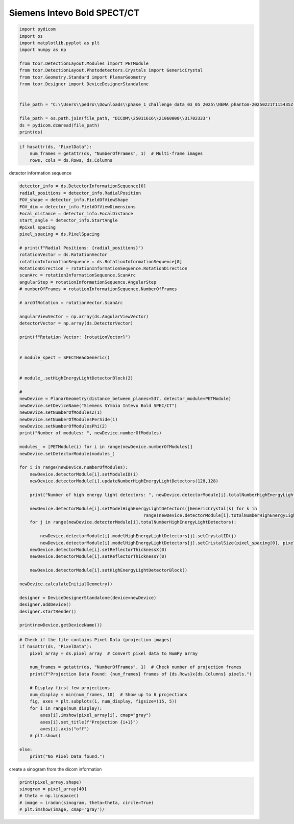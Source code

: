
.. DO NOT EDIT.
.. THIS FILE WAS AUTOMATICALLY GENERATED BY SPHINX-GALLERY.
.. TO MAKE CHANGES, EDIT THE SOURCE PYTHON FILE:
.. "auto_examples\SiemensIntevoBoldSPECTCT\newdevice_siemens.py"
.. LINE NUMBERS ARE GIVEN BELOW.

.. only:: html

    .. note::
        :class: sphx-glr-download-link-note

        :ref:`Go to the end <sphx_glr_download_auto_examples_SiemensIntevoBoldSPECTCT_newdevice_siemens.py>`
        to download the full example code.

.. rst-class:: sphx-glr-example-title

.. _sphx_glr_auto_examples_SiemensIntevoBoldSPECTCT_newdevice_siemens.py:

Siemens Intevo Bold SPECT/CT
================

.. GENERATED FROM PYTHON SOURCE LINES 13-29

.. code-block:: Python

    import pydicom
    import os
    import matplotlib.pyplot as plt
    import numpy as np

    from toor.DetectionLayout.Modules import PETModule
    from toor.DetectionLayout.Photodetectors.Crystals import GenericCrystal
    from toor.Geometry.Standard import PlanarGeometry
    from toor.Designer import DeviceDesignerStandalone


    file_path = "C:\\Users\\pedro\\Downloads\\phase_1_challenge_data_03_05_2025\\NEMA_phantom-20250221T115435Z-001\\NEMA_phantom\\SPECT-projections\\"

    file_path = os.path.join(file_path, "DICOM\\25011616\\21060000\\31702333")
    ds = pydicom.dcmread(file_path)
    print(ds)




.. rst-class:: sphx-glr-script-out

 .. code-block:: none

    Dataset.file_meta -------------------------------
    (0002, 0000) File Meta Information Group Length  UL: 200
    (0002, 0001) File Meta Information Version       OB: b'\x00\x01'
    (0002, 0002) Media Storage SOP Class UID         UI: Nuclear Medicine Image Storage
    (0002, 0003) Media Storage SOP Instance UID      UI: 1.3.12.2.1107.5.8.15.102372.30000025011616112216100000420
    (0002, 0010) Transfer Syntax UID                 UI: Explicit VR Little Endian
    (0002, 0012) Implementation Class UID            UI: 1.3.12.2.1107.5.8.15.10.20090701
    (0002, 0013) Implementation Version Name         SH: 'syngo.via'
    -------------------------------------------------
    (0008, 0005) Specific Character Set              CS: 'ISO_IR 100'
    (0008, 0008) Image Type                          CS: ['ORIGINAL', 'PRIMARY', 'TOMO', 'EMISSION']
    (0008, 0016) SOP Class UID                       UI: Nuclear Medicine Image Storage
    (0008, 0018) SOP Instance UID                    UI: 1.3.12.2.1107.5.8.15.102372.30000025011616112216100000420
    (0008, 0020) Study Date                          DA: '20241210'
    (0008, 0021) Series Date                         DA: '20241210'
    (0008, 0022) Acquisition Date                    DA: '20241210'
    (0008, 0023) Content Date                        DA: '20241210'
    (0008, 0030) Study Time                          TM: '101647'
    (0008, 0031) Series Time                         TM: '133615'
    (0008, 0032) Acquisition Time                    TM: '133615.706000'
    (0008, 0033) Content Time                        TM: '133615'
    (0008, 0050) Accession Number                    SH: ''
    (0008, 0060) Modality                            CS: 'NM'
    (0008, 0061) Modalities in Study                 CS: ['NM', 'CT', 'SR']
    (0008, 0070) Manufacturer                        LO: 'SIEMENS NM'
    (0008, 0090) Referring Physician's Name          PN: ''
    (0008, 1090) Manufacturer's Model Name           LO: 'Encore2'
    (0008, 2218)  Anatomic Region Sequence  1 item(s) ---- 
       (0008, 0100) Code Value                          SH: ''
       (0008, 0102) Coding Scheme Designator            SH: ''
       (0008, 0104) Code Meaning                        LO: '-'
       ---------
    (0010, 0010) Patient's Name                      PN: 'ACTI_QUANT_NEMA_SCAN_Phase1'
    (0010, 0020) Patient ID                          LO: 'ACTI_QUANT_NEMA_SCAN_Phase1'
    (0010, 0030) Patient's Birth Date                DA: '20250116'
    (0010, 0040) Patient's Sex                       CS: 'F'
    (0010, 1010) Patient's Age                       AS: '035Y'
    (0010, 1020) Patient's Size                      DS: "1.67"
    (0010, 1030) Patient's Weight                    DS: "62.0"
    (0012, 0062) Patient Identity Removed            CS: 'YES'
    (0012, 0063) De-identification Method            LO: ['Deidentified', 'Basic Application Confidentiality Profile applied', 'Retain Longitudinal Temporal Information With Full Dates Option', 'Retain Patient Characteristics Option']
    (0012, 0064)  De-identification Method Code Sequence  2 item(s) ---- 
       (0008, 0100) Code Value                          SH: '113106'
       (0008, 0102) Coding Scheme Designator            SH: 'DCM'
       (0008, 0104) Code Meaning                        LO: 'Retain Longitudinal Temporal Information With Full Dates Option'
       ---------
       (0008, 0100) Code Value                          SH: '113108'
       (0008, 0102) Coding Scheme Designator            SH: 'DCM'
       (0008, 0104) Code Meaning                        LO: 'Retain Patient Characteristics Option'
       ---------
    (0018, 0026)  Intervention Drug Information Sequence  1 item(s) ---- 
       (0018, 0028) Intervention Drug Dose              DS: "0.0"
       (0018, 0034) Intervention Drug Name              LO: ''
       (0018, 0035) Intervention Drug Start Time        TM: '000000.000000'
       ---------
    (0018, 0070) Counts Accumulated                  IS: None
    (0018, 0071) Acquisition Termination Condition   CS: 'TIME'
    (0018, 1020) Software Versions                   LO: ['10.700.2003.1302', '10.700.1911.801', 'syngo CT VC50>Symbia Intevo 16>VB22A', 'VB22A']
    (0018, 1030) Protocol Name                       LO: 'DeIdentified'
    (0018, 1200) Date of Last Calibration            DA: ['20241125', '20240404', '20240916', '20241125', '20240404']
    (0018, 1201) Time of Last Calibration            TM: ['153300.000000', '161358.000000', '153833.000000', '153300.000000', '161358.000000']
    (0018, 5100) Patient Position                    CS: 'FFS'
    (0020, 000d) Study Instance UID                  UI: 1.3.12.2.1107.5.8.15.102372.30000025011616112216100000421
    (0020, 000e) Series Instance UID                 UI: 1.3.12.2.1107.5.8.15.102372.30000025011616112216100000422
    (0020, 0010) Study ID                            SH: ''
    (0020, 0011) Series Number                       IS: "1000"
    (0020, 0013) Instance Number                     IS: "1"
    (0020, 0052) Frame of Reference UID              UI: 1.3.12.2.1107.5.8.15.102372.30000025011616112216100000423
    (0020, 1040) Position Reference Indicator        LO: 'unknown'
    (0020, 1208) Number of Study Related Instances   IS: "1964"
    (0028, 0002) Samples per Pixel                   US: 1
    (0028, 0004) Photometric Interpretation          CS: 'MONOCHROME2'
    (0028, 0008) Number of Frames                    IS: "720"
    (0028, 0009) Frame Increment Pointer             AT: [(0054, 0010), (0054, 0020), (0054, 0050), (0054, 0090)]
    (0028, 0010) Rows                                US: 128
    (0028, 0011) Columns                             US: 128
    (0028, 0030) Pixel Spacing                       DS: [4.7951998710632, 4.7951998710632]
    (0028, 0051) Corrected Image                     CS: ['UNIF', 'UNIF', 'UNIF', 'UNIF', 'UNIF', 'UNIF', 'UNIF', 'UNIF', 'UNIF', 'UNIF', 'UNIF', 'UNIF', 'UNIF']
    (0028, 0100) Bits Allocated                      US: 16
    (0028, 0101) Bits Stored                         US: 16
    (0028, 0102) High Bit                            US: 15
    (0028, 0103) Pixel Representation                US: 0
    (0028, 0106) Smallest Image Pixel Value          US: 0
    (0028, 0107) Largest Image Pixel Value           US: 31
    (0028, 1050) Window Center                       DS: "15.0"
    (0028, 1051) Window Width                        DS: "31.0"
    (0029, 0010) Private Creator                     LO: 'SIEMENS MEDCOM HEADER'
    (0029, 0011) Private Creator                     LO: 'SIEMENS CSA HEADER'
    (0029, 1040)  [Application Header Sequence]  4 item(s) ---- 
       (0029, 0010) Private Creator                     LO: 'SIEMENS MEDCOM HEADER'
       (0029, 1041) [Application Header Type]           CS: 'VECTORMAP'
       (0029, 1042) [Application Header ID]             LO: 'Header 1'
       (0029, 1043) [Application Header Version]        LO: '1.1'
       (0029, 1044) [Application Header Info]           OB: Array of 327680 elements
       ---------
       (0029, 0010) Private Creator                     LO: 'SIEMENS MEDCOM HEADER'
       (0029, 1041) [Application Header Type]           CS: 'VECTORMAP'
       (0029, 1042) [Application Header ID]             LO: 'Header 2'
       (0029, 1043) [Application Header Version]        LO: '1.1'
       (0029, 1044) [Application Header Info]           OB: Array of 327680 elements
       ---------
       (0029, 0010) Private Creator                     LO: 'SIEMENS MEDCOM HEADER'
       (0029, 1041) [Application Header Type]           CS: 'DEFLECTIONMATRIX'
       (0029, 1042) [Application Header ID]             LO: 'Header 1'
       (0029, 1043) [Application Header Version]        LO: '1.1'
       (0029, 1044) [Application Header Info]           OB: Array of 2880 elements
       ---------
       (0029, 0010) Private Creator                     LO: 'SIEMENS MEDCOM HEADER'
       (0029, 1041) [Application Header Type]           CS: 'DEFLECTIONMATRIX'
       (0029, 1042) [Application Header ID]             LO: 'Header 2'
       (0029, 1043) [Application Header Version]        LO: '1.1'
       (0029, 1044) [Application Header Info]           OB: Array of 2880 elements
       ---------
    (0029, 1108) [CSA Image Header Type]             CS: 'NUC FLOOD'
    (0029, 1109) [CSA Image Header Version]          LO: '1.1'
    (0029, 1110) [CSA Image Header Info]             OB: Array of 786432 elements
    (0033, 0010) Private Creator                     LO: 'SIEMENS MED NM'
    (0033, 1029) [Crystal thickness]                 FL: [9.524999618530273, 9.524999618530273]
    (0033, 1030) [Preset name used for acquisition]  LO: 'WouterTESTAc225'
    (0035, 0010) Private Creator                     LO: 'SIEMENS MED NM'
    (0035, 1000) [Specialized tomo type]             LO: 'None'
    (0035, 1001) [Energy window type]                LO: ['Photopeak', 'Scatter', 'Photopeak', 'Scatter', 'Photopeak', 'Scatter']
    (0040, 0244) Performed Procedure Step Start Date DA: '20241210'
    (0040, 0245) Performed Procedure Step Start Time TM: '101647.697000'
    (0041, 0010) Private Creator                     LO: 'SIEMENS MED NM'
    (0041, 1001) [Unknown]                           SL: 1
    (0041, 1002) [Unknown]                           SL: 1
    (0054, 0010) Energy Window Vector                US: Array of 720 elements
    (0054, 0011) Number of Energy Windows            US: 6
    (0054, 0012)  Energy Window Information Sequence  6 item(s) ---- 
       (0054, 0013)  Energy Window Range Sequence  1 item(s) ---- 
          (0054, 0014) Energy Window Lower Limit           DS: "398.35800170898"
          (0054, 0015) Energy Window Upper Limit           DS: "486.88198852539"
          ---------
       (0054, 0018) Energy Window Name                  SH: 'Window Group A'
       ---------
       (0054, 0013)  Energy Window Range Sequence  1 item(s) ---- 
          (0054, 0014) Energy Window Lower Limit           DS: "241.51960754395"
          (0054, 0015) Energy Window Upper Limit           DS: "398.26742553711"
          ---------
       (0054, 0018) Energy Window Name                  SH: 'Window Group B'
       ---------
       (0054, 0013)  Energy Window Range Sequence  1 item(s) ---- 
          (0054, 0014) Energy Window Lower Limit           DS: "194.33699035645"
          (0054, 0015) Energy Window Upper Limit           DS: "237.52299499512"
          ---------
       (0054, 0018) Energy Window Name                  SH: 'Window Group C'
       ---------
       (0054, 0013)  Energy Window Range Sequence  1 item(s) ---- 
          (0054, 0014) Energy Window Lower Limit           DS: "103.26010131836"
          (0054, 0015) Energy Window Upper Limit           DS: "193.89128112793"
          ---------
       (0054, 0018) Energy Window Name                  SH: 'Window Group D'
       ---------
       (0054, 0013)  Energy Window Range Sequence  1 item(s) ---- 
          (0054, 0014) Energy Window Lower Limit           DS: "71.04125213623"
          (0054, 0015) Energy Window Upper Limit           DS: "91.338752746582"
          ---------
       (0054, 0018) Energy Window Name                  SH: 'Window Group E'
       ---------
       (0054, 0013)  Energy Window Range Sequence  1 item(s) ---- 
          (0054, 0014) Energy Window Lower Limit           DS: "62.216251373291"
          (0054, 0015) Energy Window Upper Limit           DS: "70.158744812012"
          ---------
       (0054, 0018) Energy Window Name                  SH: 'Window Group F'
       ---------
    (0054, 0016)  Radiopharmaceutical Information Sequence  0 item(s) ---- 
    (0054, 0020) Detector Vector                     US: Array of 720 elements
    (0054, 0021) Number of Detectors                 US: 2
    (0054, 0022)  Detector Information Sequence  2 item(s) ---- 
       (0018, 1142) Radial Position                     DS: Array of 60 elements
       (0018, 1145) Center of Rotation Offset           DS: "0.0"
       (0018, 1147) Field of View Shape                 CS: 'RECTANGLE'
       (0018, 1149) Field of View Dimension(s)          IS: [537, 383]
       (0018, 1180) Collimator/grid Name                SH: '@30419607'
       (0018, 1181) Collimator Type                     CS: 'PARA'
       (0018, 1182) Focal Distance                      IS: "0"
       (0018, 1183) X Focus Center                      DS: [0, 0]
       (0018, 1184) Y Focus Center                      DS: [0, 0]
       (0020, 0032) Image Position (Patient)            DS: [0, 0, 942.49519181252]
       (0020, 0037) Image Orientation (Patient)         DS: [1, -8.742278e-008, 0, 0, 0, -1]
       (0028, 0031) Zoom Factor                         DS: [1, 1]
       (0054, 0200) Start Angle                         DS: "179.85116577148"
       ---------
       (0018, 1142) Radial Position                     DS: Array of 60 elements
       (0018, 1145) Center of Rotation Offset           DS: "0.0"
       (0018, 1147) Field of View Shape                 CS: 'RECTANGLE'
       (0018, 1149) Field of View Dimension(s)          IS: [537, 383]
       (0018, 1180) Collimator/grid Name                SH: '@30419608'
       (0018, 1181) Collimator Type                     CS: 'PARA'
       (0018, 1182) Focal Distance                      IS: "0"
       (0018, 1183) X Focus Center                      DS: [0, 0]
       (0018, 1184) Y Focus Center                      DS: [0, 0]
       (0020, 0032) Image Position (Patient)            DS: [0, 0, 942.49519181252]
       (0020, 0037) Image Orientation (Patient)         DS: [-1, 0, 0, 0, 0, -1]
       (0028, 0031) Zoom Factor                         DS: [1, 1]
       (0054, 0200) Start Angle                         DS: "0.14882896840572"
       ---------
    (0054, 0050) Rotation Vector                     US: Array of 720 elements
    (0054, 0051) Number of Rotations                 US: 1
    (0054, 0052)  Rotation Information Sequence  1 item(s) ---- 
       (0018, 1130) Table Height                        DS: "222.1"
       (0018, 1131) Table Traverse                      DS: "831.5"
       (0018, 1140) Rotation Direction                  CS: 'CC'
       (0018, 1142) Radial Position                     DS: Array of 60 elements
       (0018, 1143) Scan Arc                            DS: "180.0"
       (0018, 1144) Angular Step                        DS: "3.0"
       (0018, 1242) Actual Frame Duration               IS: "60001"
       (0054, 0053) Number of Frames in Rotation        US: 60
       (0054, 0200) Start Angle                         DS: "179.85116577148"
       ---------
    (0054, 0090) Angular View Vector                 US: Array of 720 elements
    (0054, 0202) Type of Detector Motion             CS: ''
    (0054, 0410)  Patient Orientation Code Sequence  1 item(s) ---- 
       (0008, 0100) Code Value                          SH: 'F-10450'
       (0008, 0102) Coding Scheme Designator            SH: '99SDM'
       (0008, 0104) Code Meaning                        LO: 'Recumbent'
       (0054, 0412)  Patient Orientation Modifier Code Sequence  1 item(s) ---- 
          (0008, 0100) Code Value                          SH: 'F-10340'
          (0008, 0102) Coding Scheme Designator            SH: '99SDM'
          (0008, 0104) Code Meaning                        LO: 'Supine position'
          ---------
       ---------
    (0054, 0414)  Patient Gantry Relationship Code Sequence  1 item(s) ---- 
       (0008, 0100) Code Value                          SH: 'G-5191'
       (0008, 0102) Coding Scheme Designator            SH: '99SDM'
       (0008, 0104) Code Meaning                        LO: 'Feet-first'
       ---------
    (7fe0, 0010) Pixel Data                          OW: Array of 23592960 elements
    (7fe3, 0010) Private Creator                     LO: 'SIEMENS MED NM'
    (7fe3, 1014) [Lowest Pixel Value in THIS Frame]  OW: Array of 2880 elements
    (7fe3, 1015) [Highest Pixel Value in THIS Frame] OW: Array of 2880 elements




.. GENERATED FROM PYTHON SOURCE LINES 30-33

.. code-block:: Python

    if hasattr(ds, "PixelData"):
        num_frames = getattr(ds, "NumberOfFrames", 1)  # Multi-frame images
        rows, cols = ds.Rows, ds.Columns







.. GENERATED FROM PYTHON SOURCE LINES 34-35

detector information sequence

.. GENERATED FROM PYTHON SOURCE LINES 35-103

.. code-block:: Python

    detector_info = ds.DetectorInformationSequence[0]
    radial_positions = detector_info.RadialPosition
    FOV_shape = detector_info.FieldOfViewShape
    FOV_dim = detector_info.FieldOfViewDimensions
    Focal_distance = detector_info.FocalDistance
    start_angle = detector_info.StartAngle
    #pixel spacing
    pixel_spacing = ds.PixelSpacing

    # print(f"Radial Positions: {radial_positions}")
    rotationVector = ds.RotationVector
    rotationInformationSequence = ds.RotationInformationSequence[0]
    RotationDirection = rotationInformationSequence.RotationDirection
    scanArc = rotationInformationSequence.ScanArc
    angularStep = rotationInformationSequence.AngularStep
    # numberOfFrames = rotationInformationSequence.NumberOfFrames

    # arcOfRotation = rotationVector.ScanArc

    angularViewVector = np.array(ds.AngularViewVector)
    detectorVector = np.array(ds.DetectorVector)

    print(f"Rotation Vector: {rotationVector}")


    # module_spect = SPECTHeadGeneric()


    # module_.setHighEnergyLightDetectorBlock(2)

    #
    newDevice = PlanarGeometry(distance_between_planes=537, detector_module=PETModule)
    newDevice.setDeviceName("Siemens SYmbia Intevo Bold SPEC/CT")
    newDevice.setNumberOfModulesZ(1)
    newDevice.setNumberOfModulesPerSide(1)
    newDevice.setNumberOfModulesPhi(2)
    print("Number of modules: ", newDevice.numberOfModules)

    modules_ = [PETModule(i) for i in range(newDevice.numberOfModules)]
    newDevice.setDetectorModule(modules_)

    for i in range(newDevice.numberOfModules):
        newDevice.detectorModule[i].setModuleID(i)
        newDevice.detectorModule[i].updateNumberHighEnergyLightDetectors(128,128)

        print("Number of high energy light detectors: ", newDevice.detectorModule[i].totalNumberHighEnergyLightDetectors)

        newDevice.detectorModule[i].setModelHighEnergyLightDetectors([GenericCrystal(k) for k in
                                                    range(newDevice.detectorModule[i].totalNumberHighEnergyLightDetectors)])
        for j in range(newDevice.detectorModule[i].totalNumberHighEnergyLightDetectors):

            newDevice.detectorModule[i].modelHighEnergyLightDetectors[j].setCrystalID(j)
            newDevice.detectorModule[i].modelHighEnergyLightDetectors[j].setCristalSize(pixel_spacing[0], pixel_spacing[0], 30)
        newDevice.detectorModule[i].setReflectorThicknessX(0)
        newDevice.detectorModule[i].setReflectorThicknessY(0)

        newDevice.detectorModule[i].setHighEnergyLightDetectorBlock()

    newDevice.calculateInitialGeometry()

    designer = DeviceDesignerStandalone(device=newDevice)
    designer.addDevice()
    designer.startRender()

    print(newDevice.getDeviceName())







.. rst-class:: sphx-glr-script-out

 .. code-block:: none

    Rotation Vector: [1, 1, 1, 1, 1, 1, 1, 1, 1, 1, 1, 1, 1, 1, 1, 1, 1, 1, 1, 1, 1, 1, 1, 1, 1, 1, 1, 1, 1, 1, 1, 1, 1, 1, 1, 1, 1, 1, 1, 1, 1, 1, 1, 1, 1, 1, 1, 1, 1, 1, 1, 1, 1, 1, 1, 1, 1, 1, 1, 1, 1, 1, 1, 1, 1, 1, 1, 1, 1, 1, 1, 1, 1, 1, 1, 1, 1, 1, 1, 1, 1, 1, 1, 1, 1, 1, 1, 1, 1, 1, 1, 1, 1, 1, 1, 1, 1, 1, 1, 1, 1, 1, 1, 1, 1, 1, 1, 1, 1, 1, 1, 1, 1, 1, 1, 1, 1, 1, 1, 1, 1, 1, 1, 1, 1, 1, 1, 1, 1, 1, 1, 1, 1, 1, 1, 1, 1, 1, 1, 1, 1, 1, 1, 1, 1, 1, 1, 1, 1, 1, 1, 1, 1, 1, 1, 1, 1, 1, 1, 1, 1, 1, 1, 1, 1, 1, 1, 1, 1, 1, 1, 1, 1, 1, 1, 1, 1, 1, 1, 1, 1, 1, 1, 1, 1, 1, 1, 1, 1, 1, 1, 1, 1, 1, 1, 1, 1, 1, 1, 1, 1, 1, 1, 1, 1, 1, 1, 1, 1, 1, 1, 1, 1, 1, 1, 1, 1, 1, 1, 1, 1, 1, 1, 1, 1, 1, 1, 1, 1, 1, 1, 1, 1, 1, 1, 1, 1, 1, 1, 1, 1, 1, 1, 1, 1, 1, 1, 1, 1, 1, 1, 1, 1, 1, 1, 1, 1, 1, 1, 1, 1, 1, 1, 1, 1, 1, 1, 1, 1, 1, 1, 1, 1, 1, 1, 1, 1, 1, 1, 1, 1, 1, 1, 1, 1, 1, 1, 1, 1, 1, 1, 1, 1, 1, 1, 1, 1, 1, 1, 1, 1, 1, 1, 1, 1, 1, 1, 1, 1, 1, 1, 1, 1, 1, 1, 1, 1, 1, 1, 1, 1, 1, 1, 1, 1, 1, 1, 1, 1, 1, 1, 1, 1, 1, 1, 1, 1, 1, 1, 1, 1, 1, 1, 1, 1, 1, 1, 1, 1, 1, 1, 1, 1, 1, 1, 1, 1, 1, 1, 1, 1, 1, 1, 1, 1, 1, 1, 1, 1, 1, 1, 1, 1, 1, 1, 1, 1, 1, 1, 1, 1, 1, 1, 1, 1, 1, 1, 1, 1, 1, 1, 1, 1, 1, 1, 1, 1, 1, 1, 1, 1, 1, 1, 1, 1, 1, 1, 1, 1, 1, 1, 1, 1, 1, 1, 1, 1, 1, 1, 1, 1, 1, 1, 1, 1, 1, 1, 1, 1, 1, 1, 1, 1, 1, 1, 1, 1, 1, 1, 1, 1, 1, 1, 1, 1, 1, 1, 1, 1, 1, 1, 1, 1, 1, 1, 1, 1, 1, 1, 1, 1, 1, 1, 1, 1, 1, 1, 1, 1, 1, 1, 1, 1, 1, 1, 1, 1, 1, 1, 1, 1, 1, 1, 1, 1, 1, 1, 1, 1, 1, 1, 1, 1, 1, 1, 1, 1, 1, 1, 1, 1, 1, 1, 1, 1, 1, 1, 1, 1, 1, 1, 1, 1, 1, 1, 1, 1, 1, 1, 1, 1, 1, 1, 1, 1, 1, 1, 1, 1, 1, 1, 1, 1, 1, 1, 1, 1, 1, 1, 1, 1, 1, 1, 1, 1, 1, 1, 1, 1, 1, 1, 1, 1, 1, 1, 1, 1, 1, 1, 1, 1, 1, 1, 1, 1, 1, 1, 1, 1, 1, 1, 1, 1, 1, 1, 1, 1, 1, 1, 1, 1, 1, 1, 1, 1, 1, 1, 1, 1, 1, 1, 1, 1, 1, 1, 1, 1, 1, 1, 1, 1, 1, 1, 1, 1, 1, 1, 1, 1, 1, 1, 1, 1, 1, 1, 1, 1, 1, 1, 1, 1, 1, 1, 1, 1, 1, 1, 1, 1, 1, 1, 1, 1, 1, 1, 1, 1, 1, 1, 1, 1, 1, 1, 1, 1, 1, 1, 1, 1, 1, 1, 1, 1, 1, 1, 1, 1, 1, 1, 1, 1, 1, 1, 1, 1, 1, 1, 1, 1, 1, 1, 1, 1, 1, 1, 1, 1, 1, 1, 1, 1, 1, 1, 1, 1, 1, 1, 1, 1, 1, 1, 1, 1, 1, 1, 1, 1, 1, 1, 1, 1, 1, 1, 1, 1, 1, 1, 1, 1, 1, 1, 1, 1, 1, 1, 1, 1, 1, 1, 1]
    radius:  40
    Number of modules:  2
    Number of high energy light detectors:  16384
    Number of high energy light detectors:  16384
    Adding module
    <toor.DetectionLayout.Modules.PETModuleGeneric.PETModule object at 0x000001C482777280>
    Adding module
    <toor.DetectionLayout.Modules.PETModuleGeneric.PETModule object at 0x000001C485BA5550>
    Siemens SYmbia Intevo Bold SPEC/CT




.. GENERATED FROM PYTHON SOURCE LINES 108-128

.. code-block:: Python



    # Check if the file contains Pixel Data (projection images)
    if hasattr(ds, "PixelData"):
        pixel_array = ds.pixel_array  # Convert pixel data to NumPy array

        num_frames = getattr(ds, "NumberOfFrames", 1)  # Check number of projection frames
        print(f"Projection Data Found: {num_frames} frames of {ds.Rows}x{ds.Columns} pixels.")

        # Display first few projections
        num_display = min(num_frames, 10)  # Show up to 6 projections
        fig, axes = plt.subplots(1, num_display, figsize=(15, 5))
        for i in range(num_display):
            axes[i].imshow(pixel_array[i], cmap="gray")
            axes[i].set_title(f"Projection {i+1}")
            axes[i].axis("off")
        # plt.show()

    else:
        print("No Pixel Data found.")



.. image-sg:: /auto_examples/SiemensIntevoBoldSPECTCT/images/sphx_glr_newdevice_siemens_001.png
   :alt: Projection 1, Projection 2, Projection 3, Projection 4, Projection 5, Projection 6, Projection 7, Projection 8, Projection 9, Projection 10
   :srcset: /auto_examples/SiemensIntevoBoldSPECTCT/images/sphx_glr_newdevice_siemens_001.png
   :class: sphx-glr-single-img


.. rst-class:: sphx-glr-script-out

 .. code-block:: none

    Projection Data Found: 720 frames of 128x128 pixels.




.. GENERATED FROM PYTHON SOURCE LINES 129-130

create a sinogram from the dicom information

.. GENERATED FROM PYTHON SOURCE LINES 130-134

.. code-block:: Python

    print(pixel_array.shape)
    sinogram = pixel_array[40]
    # theta = np.linspace()
    # image = iradon(sinogram, theta=theta, circle=True)
    # plt.imshow(image, cmap='gray')/



.. rst-class:: sphx-glr-script-out

 .. code-block:: none

    (720, 128, 128)





.. rst-class:: sphx-glr-timing

   **Total running time of the script:** (4 minutes 52.605 seconds)


.. _sphx_glr_download_auto_examples_SiemensIntevoBoldSPECTCT_newdevice_siemens.py:

.. only:: html

  .. container:: sphx-glr-footer sphx-glr-footer-example

    .. container:: sphx-glr-download sphx-glr-download-jupyter

      :download:`Download Jupyter notebook: newdevice_siemens.ipynb <newdevice_siemens.ipynb>`

    .. container:: sphx-glr-download sphx-glr-download-python

      :download:`Download Python source code: newdevice_siemens.py <newdevice_siemens.py>`

    .. container:: sphx-glr-download sphx-glr-download-zip

      :download:`Download zipped: newdevice_siemens.zip <newdevice_siemens.zip>`


.. only:: html

 .. rst-class:: sphx-glr-signature

    `Gallery generated by Sphinx-Gallery <https://sphinx-gallery.github.io>`_
